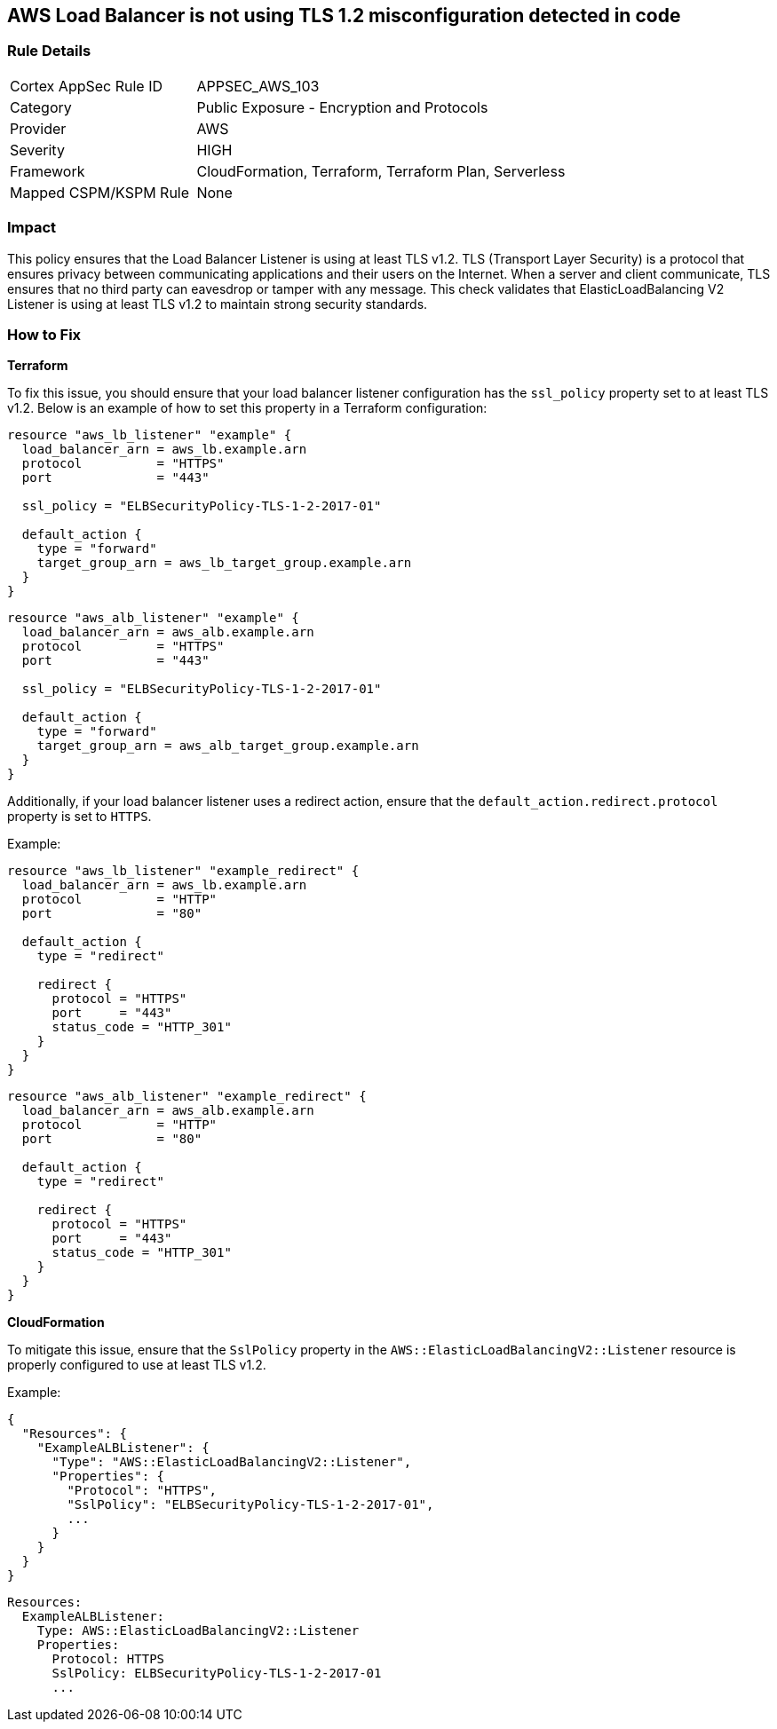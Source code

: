 == AWS Load Balancer is not using TLS 1.2 misconfiguration detected in code


=== Rule Details

[cols="1,2"]
|===
|Cortex AppSec Rule ID |APPSEC_AWS_103
|Category |Public Exposure - Encryption and Protocols
|Provider |AWS
|Severity |HIGH
|Framework |CloudFormation, Terraform, Terraform Plan, Serverless
|Mapped CSPM/KSPM Rule |None
|===
 



=== Impact
This policy ensures that the Load Balancer Listener is using at least TLS v1.2. TLS (Transport Layer Security) is a protocol that ensures privacy between communicating applications and their users on the Internet. When a server and client communicate, TLS ensures that no third party can eavesdrop or tamper with any message. This check validates that ElasticLoadBalancing V2 Listener is using at least TLS v1.2 to maintain strong security standards.

=== How to Fix


*Terraform* 

To fix this issue, you should ensure that your load balancer listener configuration has the `ssl_policy` property set to at least TLS v1.2. Below is an example of how to set this property in a Terraform configuration:

[source,go]
----
resource "aws_lb_listener" "example" {
  load_balancer_arn = aws_lb.example.arn
  protocol          = "HTTPS"
  port              = "443"
  
  ssl_policy = "ELBSecurityPolicy-TLS-1-2-2017-01"

  default_action {
    type = "forward"
    target_group_arn = aws_lb_target_group.example.arn
  }
}
----

[source,go]
----
resource "aws_alb_listener" "example" {
  load_balancer_arn = aws_alb.example.arn
  protocol          = "HTTPS"
  port              = "443"
  
  ssl_policy = "ELBSecurityPolicy-TLS-1-2-2017-01"

  default_action {
    type = "forward"
    target_group_arn = aws_alb_target_group.example.arn
  }
}
----

Additionally, if your load balancer listener uses a redirect action, ensure that the `default_action.redirect.protocol` property is set to `HTTPS`.

Example:

[source,go]
----
resource "aws_lb_listener" "example_redirect" {
  load_balancer_arn = aws_lb.example.arn
  protocol          = "HTTP"
  port              = "80"

  default_action {
    type = "redirect"

    redirect {
      protocol = "HTTPS"
      port     = "443"
      status_code = "HTTP_301"
    }
  }
}
----

[source,go]
----
resource "aws_alb_listener" "example_redirect" {
  load_balancer_arn = aws_alb.example.arn
  protocol          = "HTTP"
  port              = "80"

  default_action {
    type = "redirect"

    redirect {
      protocol = "HTTPS"
      port     = "443"
      status_code = "HTTP_301"
    }
  }
}
----


*CloudFormation*

To mitigate this issue, ensure that the `SslPolicy` property in the `AWS::ElasticLoadBalancingV2::Listener` resource is properly configured to use at least TLS v1.2.

Example:

[source,json]
----
{
  "Resources": {
    "ExampleALBListener": {
      "Type": "AWS::ElasticLoadBalancingV2::Listener",
      "Properties": {
        "Protocol": "HTTPS",
        "SslPolicy": "ELBSecurityPolicy-TLS-1-2-2017-01",
        ...
      }
    }
  }
}
----

[source,yaml]
----
Resources:
  ExampleALBListener:
    Type: AWS::ElasticLoadBalancingV2::Listener
    Properties:
      Protocol: HTTPS
      SslPolicy: ELBSecurityPolicy-TLS-1-2-2017-01
      ...
----